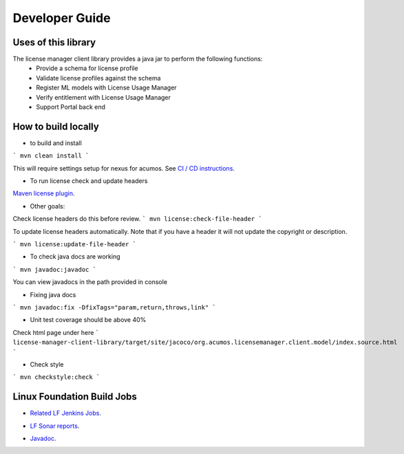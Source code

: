 
.. ===============LICENSE_START=======================================================
.. Acumos CC-BY-4.0
.. ===================================================================================
.. Copyright (C) 2019 Nordix Foundation
.. ===================================================================================
.. This Acumos documentation file is distributed by Nordix Foundation
.. under the Creative Commons Attribution 4.0 International License (the "License");
.. you may not use this file except in compliance with the License.
.. You may obtain a copy of the License at
..
.. http://creativecommons.org/licenses/by/4.0
..
.. This file is distributed on an "AS IS" BASIS,
.. WITHOUT WARRANTIES OR CONDITIONS OF ANY KIND, either express or implied.
.. See the License for the specific language governing permissions and
.. limitations under the License.
.. ===============LICENSE_END=========================================================

===============
Developer Guide
===============

Uses of this library
--------------------

The license manager client library provides a java jar to perform the following functions:
  - Provide a schema for license profile
  - Validate license profiles against the schema
  - Register ML models with License Usage Manager 
  - Verify entitlement with License Usage Manager
  - Support Portal back end


How to build locally
--------------------

- to build and install

```
mvn clean install
```

This will require settings setup for nexus for acumos.
See
`CI / CD instructions`__.

__ https://wiki.acumos.org/display/AC/Acumos+Developer%27s+Guide+to+CI-CD+Resources+and+Processes+at+the+LF#AcumosDeveloper'sGuidetoCI-CDResourcesandProcessesattheLF-Quickstart:Createandsubmitachangeforreview

- To run license check and update headers

`Maven license plugin`__.

__ https://www.mojohaus.org/license-maven-plugin/

- Other goals:

Check license headers do this before review.
```
mvn license:check-file-header
```

To update license headers automatically.
Note that if you have a header it will not update the copyright or description.

```
mvn license:update-file-header
```

- To check java docs are working

```
mvn javadoc:javadoc
```

You can view javadocs in the path provided in console

- Fixing java docs

```
mvn javadoc:fix -DfixTags="param,return,throws,link"
```

- Unit test coverage should be above 40%

Check html page under here
```
license-manager-client-library/target/site/jacoco/org.acumos.licensemanager.client.model/index.source.html
```

- Check style

```
mvn checkstyle:check
```

Linux Foundation Build Jobs
---------------------------

- `Related LF Jenkins Jobs`__.

__ https://jenkins.acumos.org/view/license-manager/

- `LF Sonar reports`__.

__ https://sonar.acumos.org/dashboard?id=org.acumos.license-manager.license-manager%3Alicense-manager-client-library

- `Javadoc`__.

__ https://javadocs.acumos.org/org.acumos.license-manager/master/
